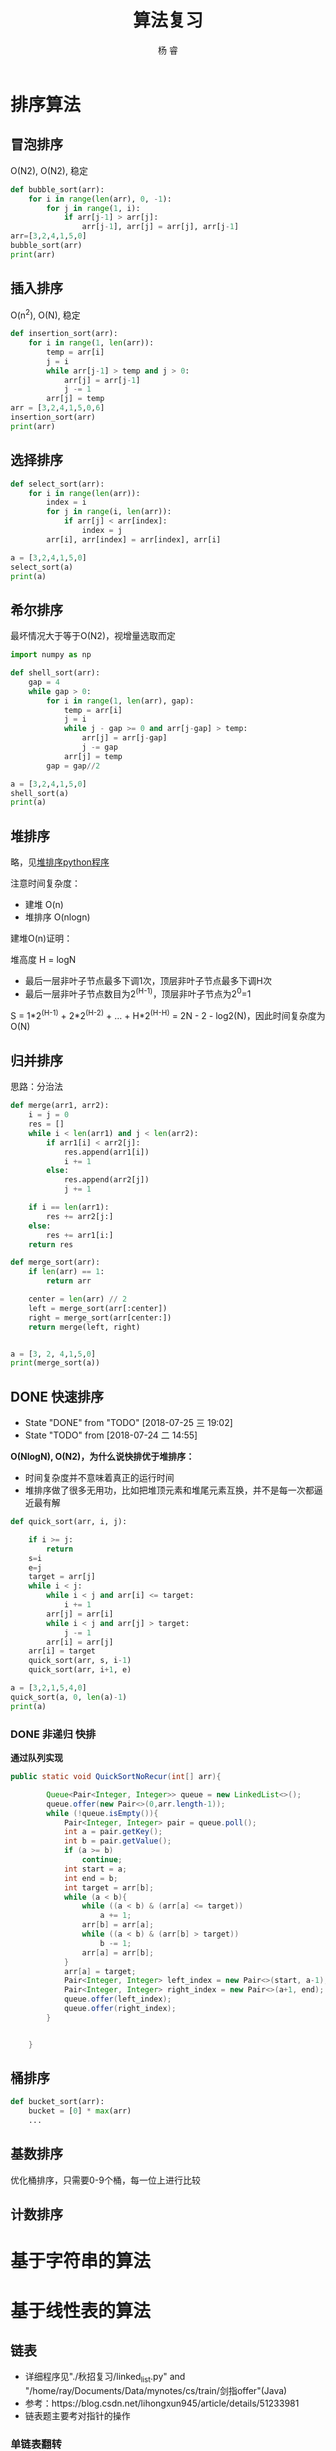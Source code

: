 #+LATEX_HEADER: \usepackage{xeCJK}
#+LATEX_HEADER: \setmainfont{"微软雅黑"}
#+ATTR_LATEX: :width 5cm :options angle=90
#+TITLE: 算法复习
#+AUTHOR: 杨 睿
#+EMAIL: yangruipis@163.com
#+KEYWORDS: 
#+OPTIONS: H:4 toc:t 

* 排序算法

** 冒泡排序

O(N2), O(N2), 稳定

#+BEGIN_SRC python :results output
  def bubble_sort(arr):
      for i in range(len(arr), 0, -1):
          for j in range(1, i):
              if arr[j-1] > arr[j]:
                  arr[j-1], arr[j] = arr[j], arr[j-1]
  arr=[3,2,4,1,5,0]
  bubble_sort(arr)
  print(arr)
#+END_SRC

#+RESULTS:
: [0, 1, 2, 3, 4, 5]


** 插入排序

O(n^2), O(N), 稳定

#+BEGIN_SRC python :results output
  def insertion_sort(arr):
      for i in range(1, len(arr)):
          temp = arr[i]
          j = i
          while arr[j-1] > temp and j > 0:
              arr[j] = arr[j-1]
              j -= 1
          arr[j] = temp
  arr = [3,2,4,1,5,0,6]
  insertion_sort(arr)
  print(arr)

#+END_SRC

#+RESULTS:
: [0, 1, 2, 3, 4, 5, 6]




** 选择排序


#+BEGIN_SRC python :results output
  def select_sort(arr):
      for i in range(len(arr)):
          index = i
          for j in range(i, len(arr)):
              if arr[j] < arr[index]:
                  index = j
          arr[i], arr[index] = arr[index], arr[i]

  a = [3,2,4,1,5,0]
  select_sort(a)
  print(a)
#+END_SRC

#+RESULTS:
: [0, 1, 2, 3, 4, 5]


** 希尔排序

最坏情况大于等于O(N2)，视增量选取而定


#+BEGIN_SRC python :results output
  import numpy as np

  def shell_sort(arr):
      gap = 4
      while gap > 0:
          for i in range(1, len(arr), gap):
              temp = arr[i]
              j = i
              while j - gap >= 0 and arr[j-gap] > temp:
                  arr[j] = arr[j-gap]
                  j -= gap
              arr[j] = temp
          gap = gap//2

  a = [3,2,4,1,5,0]
  shell_sort(a)
  print(a)
#+END_SRC

#+RESULTS:
: [0, 1, 2, 3, 4, 5]



** 堆排序

略，见[[file:~/Documents/Data/mynotes/cs/algorithm/python/learning_algorithm/my_sort/heap_sort.py][堆排序python程序]]

注意时间复杂度：
- 建堆 O(n) 
- 堆排序 O(nlogn)

建堆O(n)证明：

堆高度 H = logN
- 最后一层非叶子节点最多下调1次，顶层非叶子节点最多下调H次
- 最后一层非叶子节点数目为2^(H-1)，顶层非叶子节点为2^0=1

S = 1*2^(H-1) + 2*2^(H-2) + ... + H*2^(H-H) = 2N - 2 - log2(N)，因此时间复杂度为O(N)

** 归并排序

思路：分治法


#+BEGIN_SRC python :results output
  def merge(arr1, arr2):
      i = j = 0
      res = []
      while i < len(arr1) and j < len(arr2):
          if arr1[i] < arr2[j]:
              res.append(arr1[i])
              i += 1
          else:
              res.append(arr2[j])
              j += 1

      if i == len(arr1):
          res += arr2[j:]
      else:
          res += arr1[i:]
      return res

  def merge_sort(arr):
      if len(arr) == 1:
          return arr

      center = len(arr) // 2
      left = merge_sort(arr[:center])
      right = merge_sort(arr[center:])
      return merge(left, right)


  a = [3, 2, 4,1,5,0]
  print(merge_sort(a))
#+END_SRC

#+RESULTS:
: [0, 1, 2, 3, 4, 5]


** DONE 快速排序

- State "DONE"       from "TODO"       [2018-07-25 三 19:02]
- State "TODO"       from              [2018-07-24 二 14:55]
**O(NlogN), O(N2)，为什么说快排优于堆排序：**
- 时间复杂度并不意味着真正的运行时间
- 堆排序做了很多无用功，比如把堆顶元素和堆尾元素互换，并不是每一次都逼近最有解

#+BEGIN_SRC python :results output
  def quick_sort(arr, i, j):

      if i >= j:
          return
      s=i
      e=j
      target = arr[j]
      while i < j:
          while i < j and arr[i] <= target:
              i += 1
          arr[j] = arr[i]
          while i < j and arr[j] > target:
              j -= 1
          arr[i] = arr[j]
      arr[i] = target
      quick_sort(arr, s, i-1)
      quick_sort(arr, i+1, e)

  a = [3,2,1,5,4,0]
  quick_sort(a, 0, len(a)-1)
  print(a)
#+END_SRC

#+RESULTS:
: [0, 1, 2, 3, 4, 5]



*** DONE 非递归 快排

**通过队列实现**

#+BEGIN_SRC java
public static void QuickSortNoRecur(int[] arr){

        Queue<Pair<Integer, Integer>> queue = new LinkedList<>();
        queue.offer(new Pair<>(0,arr.length-1));
        while (!queue.isEmpty()){
            Pair<Integer, Integer> pair = queue.poll();
            int a = pair.getKey();
            int b = pair.getValue();
            if (a >= b)
                continue;
            int start = a;
            int end = b;
            int target = arr[b];
            while (a < b){
                while ((a < b) & (arr[a] <= target))
                    a += 1;
                arr[b] = arr[a];
                while ((a < b) & (arr[b] > target))
                    b -= 1;
                arr[a] = arr[b];
            }
            arr[a] = target;
            Pair<Integer, Integer> left_index = new Pair<>(start, a-1);
            Pair<Integer, Integer> right_index = new Pair<>(a+1, end);
            queue.offer(left_index);
            queue.offer(right_index);
        }


    }
#+END_SRC


** 桶排序


#+BEGIN_SRC python :results output
  def bucket_sort(arr):
      bucket = [0] * max(arr)
      ...
#+END_SRC



** 基数排序

优化桶排序，只需要0-9个桶，每一位上进行比较


** 计数排序



* 基于字符串的算法

* 基于线性表的算法



** 链表
- 详细程序见"./秋招复习/linked_list.py" and "/home/ray/Documents/Data/mynotes/cs/train/剑指offer"(Java)
- 参考：https://blog.csdn.net/lihongxun945/article/details/51233981
- 链表题主要考对指针的操作

*** 单链表翻转

*** 移除链表倒数第K个值 

*** 链表第m~n部分翻转：
思路：将m, m+1,...n-1个节点移动到节点n后面去

*** 链表


** 顺序表

*** 二分法取值


#+BEGIN_SRC python :results output
  def has_value(arr, value):
      left = 0
      right = len(arr) - 1

      while left <= right:
          center = (left + right) // 2
          temp =  arr[center]
          if temp > value:
              right = center - 1
          elif temp < value:
              left = center + 1
          else:
              return True
      return False

  print(has_value([1,2,3,5],5))
#+END_SRC

#+RESULTS:
: True



*** 求sqrt


#+BEGIN_SRC python :results output
  def sqrt(x):
      start = 0
      end = x
      while abs(start - end) >= 0.001:
          mid = (start + end) / 2
          val = mid**2
          if val > x:
              end = mid
          elif val < x:
              start = mid
          else:
              break
      return mid

  print(sqrt(5))
#+END_SRC

#+RESULTS:
: 2.2357177734375


*** 二值和问题(衍生三值、多值求和问题）


#+BEGIN_SRC python :results output
  def has_two_sum(arr, s):
      """
      arr有序时
      """
      i, j = 0, len(arr)-1
      while i <= j:
          if arr[i] + arr[j] < s:
              i += 1
          elif arr[i] + arr[j] > s:
              j -= 1
          else:
              return True
      return False

  def has_two_sum2(arr, s):
      my_set = set()
      for i in arr:
          p = s - i
          if i in my_set:
              return True
          my_set.add(p)
      return False

  print(has_two_sum2([1,2,4,5,7,8], 11))
#+END_SRC

#+RESULTS:
: True




*** 全排列问题 

- 无重复数字的全排列
- 有重复数字的全排列
- 下一个全排列
- 取特定位置的全排列

**** 有重复数字的全排列
#+BEGIN_SRC python :results output
  res = []
  def all_permutation(arr, i):
      """有重复数字的全排列
      """
      if i >= len(arr):
          res.append(arr[:])
      else:
          s = set()
          for j in range(i, len(arr)):
              if arr[j] in s:
                  continue
              arr[j], arr[i] = arr[i], arr[j]
              all_permutation(arr, i+1)
              arr[j], arr[i] = arr[i], arr[j]
              s.add(arr[j])
  all_permutation([1,2,2], 0)
  print(res)
#+END_SRC

#+RESULTS:
: [[1, 2, 2], [2, 1, 2], [2, 2, 1]]


**** 下一个全排列（字典序问题）

思路：
从尾到头的非递减子数组为k~n，将其上一个元素与子数组里面大于他的最小元素交换，同时对子数组从大到小排序


#+BEGIN_SRC python :results output
  def next_arr(arr):
      k = -1
      for i in range(len(arr)-1, 0, -1):
          if arr[i] > arr[i-1]:
              k = i
              break
      if k == -1:return list(reversed(arr))
      _min = 9999
      flag = -1
      for i in range(k, len(arr)):
          if arr[i] > arr[k-1] and arr[i] < _min:
              _min = arr[i]
              flag = i
      arr[k-1], arr[flag] = arr[flag], arr[k-1]
      arr[k:] = sorted(arr[k:])
      return arr

  print(next_arr([3,2,1]))
#+END_SRC

#+RESULTS:
: [1, 2, 3]






**** 第n个全排列

think about it

#+BEGIN_SRC python :results output
  import math
  def the_kst_permutation(arr, k, res):
      n = len(arr)
      if n == 1:
          res.append(arr[0])
          return
      arr.sort()
      fac = math.factorial(n-1)
      l = k // fac
      p = k % fac
      res.append(arr[l])
      arr.remove(arr[l])
      the_kst_permutation(arr, p, res)
  res = []
  the_kst_permutation([1,2,3,4], 13, res)
  print(res)


#+END_SRC

#+RESULTS:
: [3, 1, 4, 2]





*** topK相关问题

**** 堆解决

维护一个长为k的小顶堆，如果输入的值小于堆顶元素，则跳过，否则替换堆顶元素，并且调整堆
O(nlogn)
 
**** 快排解决


#+BEGIN_SRC python :results output
  def get_topk(arr, k):
      i = 0
      j = len(arr) - 1
      while 1:
          s = i
          e = j
          target = arr[j]
          while i < j:
              while i < j and arr[i] <= target:
                  i += 1
              arr[j] = arr[i]
              while i < j and arr[j] > target:
                  j -= 1
              arr[i] = arr[j]
          arr[i] = target
          if i == k:
              break
          elif i < k:
              i += 1
              j = e
          else:
              j = i-1
              i = s
      return arr[:k]

  print(get_topk([1,5,4,2,0], 3))

#+END_SRC

#+RESULTS:
: [0, 1, 2]






*** 最大连续子数组的和、乘积

**** 最大连续和
#+BEGIN_SRC python :results output
  def max_sum(arr):
      cur, _max = 0, 0
      for i in arr:
          cur = max(0, cur + i)
          _max = max(cur, _max)
      return _max

  print(max_sum([11,3,2,-1,-15,8,-10, 12]))
#+END_SRC

#+RESULTS:
: 16


**** 最大连续乘积

动态规划


#+BEGIN_SRC python :results output
  def max_times(arr):
      res = [[0 for i in range(3)] for i in range(len(arr))]
      res[0][0] = res[0][1] = res[0][2] = arr[0]
      for i, line in enumerate(res):
          print(res)
          if i != 0:
              res[i][1] = max(max(arr[i] * res[i-1][1], arr[i] * res[i-1][2]), arr[i])
              res[i][2] = min(min(arr[i] * res[i-1][1], arr[i] * res[i-1][2]), arr[i])
      return res

  print(max_times([1,3,-2,5,6,-1, -9]))
#+END_SRC

#+RESULTS:
: [[1, 1, 1], [0, 0, 0], [0, 0, 0], [0, 0, 0], [0, 0, 0], [0, 0, 0], [0, 0, 0]]
: [[1, 1, 1], [0, 0, 0], [0, 0, 0], [0, 0, 0], [0, 0, 0], [0, 0, 0], [0, 0, 0]]
: [[1, 1, 1], [1, 3, 3], [0, 0, 0], [0, 0, 0], [0, 0, 0], [0, 0, 0], [0, 0, 0]]
: [[1, 1, 1], [1, 3, 3], [3, -2, -6], [0, 0, 0], [0, 0, 0], [0, 0, 0], [0, 0, 0]]
: [[1, 1, 1], [1, 3, 3], [3, -2, -6], [3, 5, -30], [0, 0, 0], [0, 0, 0], [0, 0, 0]]
: [[1, 1, 1], [1, 3, 3], [3, -2, -6], [3, 5, -30], [5, 30, -180], [0, 0, 0], [0, 0, 0]]
: [[1, 1, 1], [1, 3, 3], [3, -2, -6], [3, 5, -30], [5, 30, -180], [30, 180, -30], [0, 0, 0]]
: [[1, 1, 1], [1, 3, 3], [3, -2, -6], [3, 5, -30], [5, 30, -180], [30, 180, -30], [180, 270, -1620]]



* 基于树的算法

*** 树的遍历

见 tree.py




*** 二叉树判等


#+BEGIN_SRC python :results output
  def is_tree_equal(root1, root2):
      if root1 is None and root2 is None:
          return True

      if (root1 is None and root2 is not None) or (root1 is not None and root2 is None):
          return False

      if root1.val == root2.val:
          return is_tree_equal(root1.left, root2.left) and is_tree_equal(root1.right, root2.right)
      else:
          return False

#+END_SRC



*** 二叉树翻转


#+BEGIN_SRC python :results output
  def rotate_tree(root):

      if not root or (root.left is None and root.right is None):
          return root

      root.left, root.right = rotate_tree(root.right), rotate_tree(root.left)
      return root
#+END_SRC


*** 二叉树是否镜像


#+BEGIN_SRC python :results output
  def is_mirror_tree(root):
      return is_mirror(root.left, root.right)

  def is_mirror(root1, root2):
      if root1 is None and root2 is None:
          return True

      if root1 is None or root2 is None:
          return False

      if root1.val == root2.val:
          return is_mirror(root1.left, root2.right) and is_mirror(root1.right, root2.left)
      return Fase

#+END_SRC


*** 二叉树是否为另一颗子树(阿里暑期实习面试题)

略

* 基于图的算法
* 经典算法思路


** 回溯


** 分治

** 动态规划


** 
